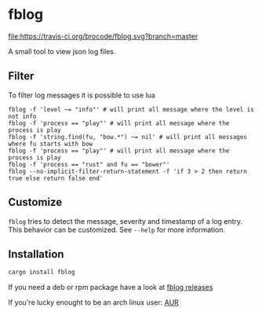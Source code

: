 [[./logo/fblog_small.png]]

* fblog

  [[https://crates.io/crates/fblog][file:https://img.shields.io/crates/v/fblog.svg]]
  [[https://travis-ci.org/brocode/fblog][file:https://travis-ci.org/brocode/fblog.svg?branch=master]]


  A small tool to view json log files.

  [[file:demo.png]]


** Filter
   To filter log messages it is possible to use lua

   #+BEGIN_SRC shell-script
   fblog -f 'level ~= "info"' # will print all message where the level is not info
   fblog -f 'process == "play"' # will print all message where the process is play
   fblog -f 'string.find(fu, "bow.*") ~= nil' # will print all messages where fu starts with bow
   fblog -f 'process == "play"' # will print all message where the process is play
   fblog -f 'process == "rust" and fu == "bower"'
   fblog --no-implicit-filter-return-statement -f 'if 3 > 2 then return true else return false end'
   #+END_SRC


** Customize
   ~fblog~ tries to detect the message, severity and timestamp of a log
   entry. This behavior can be customized. See ~--help~ for more
   information.

** Installation
   #+BEGIN_SRC bash
   cargo install fblog
   #+END_SRC

   If you need a deb or rpm package have a look at [[https://github.com/brocode/fblog/releases][fblog releases]]

   If you're lucky enought to be an arch linux user: [[https://aur.archlinux.org/packages/fblog/][AUR]]

